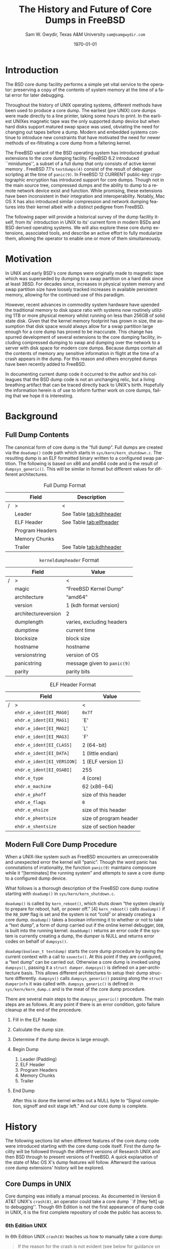 #+OPTIONS: ':t *:t -:t ::t <:t H:3 \n:nil ^:t arch:headline author:t c:nil
#+OPTIONS: creator:nil d:(not "LOGBOOK") date:t e:t email:nil f:t inline:t
#+OPTIONS: num:t p:nil pri:nil prop:nil stat:t tags:t tasks:t tex:t timestamp:t
#+OPTIONS: title:t toc:nil todo:t |:t
#+TITLE: The History and Future of Core Dumps in FreeBSD

#+DATE: \today
#+AUTHOR: Sam W. Gwydir, Texas A&M University =sam@samgwydir.com=
#+EMAIL: sam@samgwydir.com
#+LANGUAGE: en
#+SELECT_TAGS: export
#+EXCLUDE_TAGS: noexport
#+CREATOR: Emacs 25.1.1 (Org mode 8.3.5)
#+LATEX_CLASS: article
#+LATEX_CLASS_OPTIONS: [a4paper,article,twocolumn]
#+LATEX_HEADER_EXTRA:
#+DESCRIPTION:
#+KEYWORDS:
#+SUBTITLE:


#+BEGIN_COMMENT

#* SUBMIT TO: secretary@asiabsdcon.org
#* EMAIL:
#** Paper title 
#   The History and Future of Core Dumps in FreeBSD
#** Abstract
#** Names and affiliations of the authors
#   Sam Gwydir - Texas A&M University
#** Name of the speaker and whether a visa application is required or not to visit Japan
#   Sam Gwydir, No -- I'm a United States citizen.
#** Estimation of your travel expense
#  |---------------+------------|
#  | Item          | Cost (USD) |
#  |---------------+------------|
#  | Plane Tickets |    1842.26 |
#  | Hotel         |     596.94 |
#  |---------------+------------|
#  |---------------+------------|
#  | Total         |   2,439.20 |
#  |               |            |
#  |---------------+------------|
#** Contact email address
#   sam@samgwydir.com


- There is a significant problem being solved or a real world experience being demonstrated.
- There is active work being done.
- There is enough progress to make a complete written submission.
- There is data proving either the success or failure of any claims.

-Questions

Q: Are we going to focus on amd64 and x86?

Outline
- What is a core dump?
- System 6
- Crash(8)
If the reason for the crash is not evident
(see below for guidance on `evident')
you may want to try to dump the system if you feel up to
debugging.
At the moment a dump can be taken only on magtape.
With a tape mounted and ready,
stop the machine, load address 44, and start.
This should write a copy of all of core
on the tape with an EOF mark.

- 3BSD
added to crash(8) in 3BSD: (Someday the LSI-11 will do this automatically.)

root@freebsd-current:~/src/unix-history-repo # git branch
  BSD-3-Snapshot-Development
root@freebsd-current:~/src/unix-history-repo # git log usr/src/sys/sys/locore.s
commit 78bb3f5f916ebc2ee66d7dbfbe93db9a97e6d3ca
Author: Ozalp Babaoglu <ozalp@ucbvax.Berkeley.EDU>
Date:   Wed Jan 16 00:08:32 1980 -0800

    BSD 3 development
    Work on file usr/src/sys/sys/locore.s

    Co-Authored-By: Bill Joy <wnj@ucbvax.Berkeley.EDU>
    Co-Authored-By: Juan Porcar <x-jp@ucbvax.Berkeley.EDU>
    Synthesized-from: 3bsd
root@freebsd-current:~/src/unix-history-repo # grep -A20 doadump usr/src/sys/sys/locore.s
	.globl	doadump
doadump:
	movl	sp,dumpstack		# save stack pointer
	movab	dumpstack,sp		# reinit stack
	mfpr	$PCBB,-(sp)		# save u-area pointer
	mfpr	$MAPEN,-(sp)		# save value
	mfpr	$IPL,-(sp)		# ...
	mtpr	$0,$MAPEN		# turn off memory mapping
	mtpr	$HIGH,$IPL		# disable interrupts
	pushr	$0x3fff			# save regs 0 - 13
	calls	$0,_dump		# produce dump
	halt

	.data
	.align	2
	.globl	dumpstack
	.space	58*4			# separate stack for tape dumps
- 4.2BSD
  - /usr/src/sys/vax/vax/machdep.c
  - doadump and dumpsys
  - 'doadump() { dumpsys(); }'
- FreeBSD Dumping History
  - The Design and Implementation of FreeBSD
  - Canonical BSD Unix core memory dumping: All memory to a
       pre-designated device
    - 64kb indent, starts dumping at END of dump dev in case you
         start swapping early in boot before you retrieve the dump.
         4.2BSD?
    - kern/kern\_shutdown.c (Traditional)
- FreeBSD Dumping Present
  - Dumps on machines with 300 GB of RAM+ can be huge
    - Swap partitions need not be so large for any other reason
  - Updated FreeBSD dumping
    - 64kb indent, dump from end preserved (verify)
      - sys/kern/kern\_dump.c
      - sys/kern/kern\_shutdown.c
      - sys/amd64/amd64/machdep\_minidump.c
      - and rarely bits might be in sys/amd64/amd64/pmap.c
    - “Minidumps” of only active kernel pages
    - Dump time DDB scripting
      - Useful if you don't have a dump device
      - DDB must be built into the kernel
      - No performance penalty but...
      - Security risk with the CTRL-ALT-ESC shortcut
        - Can be disabled at compile time, FreeNAS does this
- "No, as I recall on an IBM 360 you could pick line printer or punched cards... lol"
- It may be worth looking at the games Linux plays. Reserve space for a kernel, load that kernel...
- Perhaps: Paper -> Tape -> Swap -> New fancy stuff.
- "https://en.wikipedia.org/wiki/Core_dump    The background starts off with core dumps were paper printouts[6]... "
- So here’s Bell 32/V doadump: https://github.com/dspinellis/unix-history-repo/blob/Bell-32V-Snapshot-Development/usr/src/sys/sys/locore.s
- "IIRC many systems from the early 70's and before did crash dumps to printer.  I am not sure when the idea of saving the bits in a machine readable form for analisys after coming back up  started."
- [12/23/16, 16:02:56] Michael Dexter: "Well in 1979 I can remeber doing a crash dump on a Harris S/210 24 bit machine to the line printer in octal, it only took 2 hours to print...."
[12/23/16, 16:03:35] gwydirsam: -rgrimes?
- From Rod: "[12/23/16 1:51:05 PM] Rodney Grimes: I would say dumps to swap/page area was soon to come:   7. Reboot fixups
 Support automatic dumps to paging area
[12/23/16 1:51:24 PM] Rodney Grimes: That is on a list of TODO's in https://github.com/dspinellis/unix-history-repo/blob/BSD-4-Snapshot-Development/usr/src/sys/sys/TODO "
- multics
  - http://multicians.org/mgf.html#fdump
- OS X dump server
- https://developer.apple.com/library/content/technotes/tn2004/tn2118.html
- 
- FreeBSD Dumping Future
  - Netdumps
  - Compressed Dumps
  - Encrypted Dumps
  - New features at various stages of integration
    - Netdumps
      - Duke University code from long ago
      - Picked up by Ed Maste at Sandvine, dropped
      - Picked up by Isilon
        - Added compression code? Picked it up
      - Modular...
    - Encryption - landed in head 12/10/2016 (Verify)

#+END_COMMENT

\begin{abstract}

Crash dumps, also known as core dumps, have been a part of BSD since it's
beginnings in UNIX. A core dump is ``a copy of memory that is saved on secondary
storage by the kernel'' for debugging a system failure. Though 38 years have
passed since =doadump= came about in Bell 32/V, core dumps are still needed and
utilized in much the same way they were then. Given this one might assume the
core dump code changed little over time but this assumption did not prove
correct.

What has changed over time is where core dumps are sent to and what processor
architectures are supported. Previous to UNIX, core dumps were printed to a line
printer or punch cards. At the birth of UNIX core dumps were made to magnetic
tape and because UNIX supported only the PDP-11, it was the only architecture
supported for dumps. Over time the specific dump device has changed from tape,
to hard disk and even over the network to a remote machine. In addition, machine
architecture support has evolved from different PDP-11 models to hp300, i386 up
to the present day with amd64 and ARM.

The following paper begins with a quick background on what core dumps are and
why operators might need them. Following that a complete history of core dumps
in UNIX and BSD is produced, the current state of the core dump facility and
some of the more common extensions in use. We conclude with a call to action for
modularizing the core dump code such that different methods of core dump can be
dynamically loaded into the kernel on demand.

# # In addition a call to action will
# # be made for modularizing the core dump code.

\end{abstract}

* Introduction

  The BSD core dump facility performs a simple yet vital service to the operator:
  preserving a copy of the contents of system memory at the time of a fatal error
  for later debugging. 

# This copy or ``dump'' can be a machine readable form of the
#   contents of system memory, the set of kernel pages that are active at the
#   time of the crash, or a less complete but human readable form using debugger
#   scripting.

  Throughout the history of UNIX operating systems, different methods have been
  used to produce a core dump. The earliest (pre UNIX) core dumps were made
  directly to a line printer, taking some hours to print. In the earliest UNIXes
  magnetic tape was the only supported dump device but when hard disks support
  matured swap space was used, obviating the need for changing out tapes before
  a dump. Modern and embedded systems continue to introduce new constraints that
  have motivated the need for newer methods of ex-filtrating a core dump from a
  faltering kernel.

# according to crash(8)

  # "Well in 1979 I can remeber doing a crash dump on a Harris S/210 24 bit
  # machine to the line printer in octal, it only took 2 hours to print...." - rgrimes
  # https://en.wikipedia.org/wiki/Core_dump#cite_note-6

  The FreeBSD variant of the BSD operating system has introduced gradual
  extensions to the core dumping facility. FreeBSD 6.2 introduced ``minidumps'',
  a subset of a full dump that only consists of active kernel memory . FreeBSD
  7.1's =textdumps(4)= consist of the result of debugger scripting at the time
  of =panic(9)=. In FreeBSD 12 CURRENT public-key cryptographic encryption has
  introduced support for core dumps. Though not in the main source tree,
  compressed dumps and the ability to dump to a remote network device exist and
  function. While promising, these extensions have been inconsistent in their
  integration and interoperability. Notably, Mac OS X has also introduced
  similar compression and network dumping features into their kernel albeit
  with a distinct pedigree from FreeBSD.

  # note Peter Wemm introduced minidumps 2006
  # note Robert Watson introduced text dumps 2007?
  # note def introduced encrypted dump 2016 https://reviews.freebsd.org/D4712
  # apple dumps
  # https://developer.apple.com/library/content/technotes/tn2004/tn2118.html

  # (And if we're
  # lucky, some news about dump procedures relating to hibernation and virtual
  # machine migration!)

  The following paper will provide a historical survey of the dump facility
  itself, from its' introduction in UNIX to its' current form in modern
  BSDs and BSD derived operating systems. We will also explore these core dump
  extensions, associated tools, and describe an active effort to fully modularize
  them, allowing the operator to enable one or more of them simultaneously.

  # It will also address
  # related utilities to determine the size of a dump in advance 

  # What do can we say about textdumps?
  # and kernel debugger
  # (DDB) scripting options.


* Motivation

  In UNIX and early BSD's core dumps were originally made to magnetic
  tape which was superseded by dumping to a swap partition on a hard disk
  since at least 3BSD. For decades since, increases in physical system memory
  and swap partition size have loosely tracked increases in available persistent
  memory, allowing for the continued use of this paradigm.

  # Since 4.1BSD, an
  # operator would allocate a region on disk to a ``dumpdev'' that is equal to
  # physical system memory plus a small buffer. 

  However, recent advances in commodity system hardware have upended the
  traditional memory to disk space ratio with systems now routinely utilizing
  1TB or more physical memory whilst running on less than 256GB of solid state
  disk. Given that the kernel memory footprint has grown in size, the assumption
  that disk space would always allow for a swap partition large enough for a
  core dump has proved to be inaccurate. This change has spurred development of
  several extensions to the core dumping facility, including compressed dumping
  to swap and dumping over the network to a server with disk space for modern
  core dumps. Because dumps contain all the contents of memory any sensitive
  information in flight at the time of a crash appears in the dump. For this
  reason and others encrypted dumps have been recently added to FreeBSD.

  In documenting current dump code it occurred to the author and his
  colleagues that the BSD dump code is not an unchanging relic, but a living
  breathing artifact that can be traced directly back to UNIX's birth.
  Hopefully the information herein is of use to inform further work on core
  dumps, failing that we hope it is interesting.

* Background
** Full Dump Contents
   The canonical form of core dump is the "full dump". Full dumps are created
   via the =doadump()= code path which starts in =sys/kern/kern_shutdown.c=. The
   resulting dump is an ELF formatted binary written to a configured swap
   partition. The following is based on x86 and amd64 code and is the result of
   =dumpsys_generic()=. This will be similar in format but different values for
   different architectures.

   #+CAPTION: Full Dump Format
   #+NAME:   tab:dumpformat
   #+ATTR_LATEX: :float nil :placement {p}
   |---+-----------------+-----------------------------|
   |   | Field           | Description                 |
   |---+-----------------+-----------------------------|
   | / | >              | <                          |
   |   | Leader          | See Table [[tab:kdhheader]] |
   |   | ELF Header      | See Table [[tab:elfheader]] |
   |   | Program Headers |                             |
   |   | Memory Chunks   |                             |
   |   | Trailer         | See Table [[tab:kdhheader]] |
   |---+-----------------+-----------------------------|

   #+CAPTION: =kerneldumpheader= Format
   #+NAME:   tab:kdhheader
   #+ATTR_LATEX: :float nil :placement {p}
   |---+---------------------+----------------------------|
   |   | Field               | Value                      |
   |---+---------------------+----------------------------|
   | / | >                   | <                          |
   |   | magic               | "FreeBSD Kernel Dump"      |
   |   | architecture        | "amd64"                    |
   |   | version             | 1 (kdh format version)     |
   |   | architectureversion | 2                          |
   |   | dumplength          | varies, excluding headers |
   |   | dumptime            | current time              |
   |   | blocksize           | block size                |
   |   | hostname            | hostname                  |
   |   | versionstring       | version of OS             |
   |   | panicstring         | message given to =panic(9)= |
   |   | parity              | parity bits               |
   |---+---------------------+----------------------------|
   # |---+---------------------|-----------------------------------|
   # |   | Field               | Value                             |
   # |---+---------------------|-----------------------------------|
   # | / | <>                  |                                   |
   # |   | magic               | "FreeBSD Kernel Dump"             |
   # |   | architecture        | "amd64"                           |
   # |   | version             | 1 (version of kernel dump format) |
   # |   | architectureversion | 2                                 |
   # |   | dumplength          | (varies, excluding headers)        |
   # |   | dumptime            | (current time)                     |
   # |   | blocksize           | (block size)                       |
   # |   | hostname            | (hostname)                         |
   # |   | versionstring       |                                   |
   # |   | panicstring         |                                   |
   # |   | parity              | (parity bits)                      |
   # |---+---------------------|-----------------------------------|
   # |---+---------------------|
   # |   | Field               |
   # |---+---------------------|
   # | / | <>                  |
   # |   | magic               |
   # |   | architecture        |
   # |   | version             |
   # |   | architectureversion |
   # |   | dumplength          |
   # |   | dumptime            |
   # |   | blocksize           |
   # |   | hostname            |
   # |   | versionstring       |
   # |   | panicstring         |
   # |   | parity              |
   # |---+---------------------|

   #+CAPTION: ELF Header Format
   #+NAME:   tab:elfheader
   #+ATTR_LATEX: :float nil
|---+----------------------------+------------------------|
|   | Field                      | Value                  |
|---+----------------------------+------------------------|
| / | >                          | <                      |
|   | =ehdr.e_ident[EI_MAG0]=    | =0x7f=                 |
|   | =ehdr.e_ident[EI_MAG1]=    | `E'                    |
|   | =ehdr.e_ident[EI_MAG2]=    | `L'                    |
|   | =ehdr.e_ident[EI_MAG3]=    | `F'                    |
|   | =ehdr.e_ident[EI_CLASS]=   | 2 (64-bit)             |
|   | =ehdr.e_ident[EI_DATA]=    | 1 (little endian)      |
|   | =ehdr.e_ident[EI_VERSION]= | 1 (ELF version 1)      |
|   | =ehdr.e_ident[EI_OSABI]=   | 255                    |
|   | =ehdr.e_type=              | 4 (core)               |
|   | =ehdr.e_machine=           | 62 (x86-64)            |
|   | =ehdr.e_phoff=             | size of this header    |
|   | =ehdr.e_flags=             | =0=                    |
|   | =ehdr.e_ehsize=            | size of this header    |
|   | =ehdr.e_phentsize=         | size of program header |
|   | =ehdr.e_shentsize=         | size of section header |
|---+----------------------------+------------------------|
# TODO e_phoff may not be right
# |---+----------------------------+-----------------------------------------------|
# |   | Field                      | Value                                         |
# |---+----------------------------+-----------------------------------------------|
# | / | <>                         | <>                                            |
# |   | =ehdr.e_ident[EI_MAG0]=    | =ELFMAG0= = =0x7f=                            |
# |   | =ehdr.e_ident[EI_MAG1]=    | =ELFMAG1= = 'E'                               |
# |   | =ehdr.e_ident[EI_MAG2]=    | =ELFMAG2= = 'L'                               |
# |   | =ehdr.e_ident[EI_MAG3]=    | =ELFMAG3= = 'F'                               |
# |   | =ehdr.e_ident[EI_CLASS]=   | =ELF_CLASS= = 2 (64-bit)                      |
# |   | =ehdr.e_ident[EI_DATA]=    | =ELFDATA2LSB= = 1 (little endian)             |
# |   | =ehdr.e_ident[EI_VERSION]= | =EV_CURRENT= = 1 (ELF version 1)              |
# |   | =ehdr.e_ident[EI_OSABI]=   | =ELFOSABI_STANDALONE= = 255                   |
# |   | =ehdr.e_type=              | =ET_CORE= = 4 (core)                          |
# |   | =ehdr.e_machine=           | =EM_VALUE= = 62 (x86-64)                      |
# |   | =ehdr.e_phoff=             | =sizeof(ehdr)= = (size of this header)        |
# |   | =ehdr.e_flags=             | =0=                                           |
# |   | =ehdr.e_ehsize=            | =sizeof(ehdr)= = (size of this header)        |
# |   | =ehdr.e_phentsize=         | =sizeof(Elf_Phdr)= = (size of program header) |
# |   | =ehdr.e_shentsize=         | =sizeof(Elf_Shdr)= = (size of section header) |
# |---+----------------------------+-----------------------------------------------|


*** Notes                                                        :noexport:
  # - Canonical BSD Unix core memory dumping: All memory to a
  #      pre-designated device
  #   - 64kb indent, starts dumping at END of dump dev in case you
  #        start swapping early in boot before you retrieve the dump.
  #        4.2BSD?
  #   - kern/kern\_shutdown.c (Traditional)

  #   - Backtrace.io paper here
  # https://backtrace.io/blog/improving-freebsd-kernel-debugging/
  # https://en.wikipedia.org/wiki/Core_dump
** minidump contents                                               :noexport:
** =textdump= contents                                             :noexport:
*** Notes                                                        :noexport:
    https://lists.freebsd.org/pipermail/freebsd-current/2007-December/081626.html

** Modern Full Core Dump Procedure

  When a UNIX-like system such as FreeBSD encounters an unrecoverable and
  unexpected error the kernel will "panic". Though the word panic has connotations
  of irrationality, the function =panic(9)= maintains composure while it
  "[terminates] the running system" and attempts to save a core dump to a
  configured dump device. 

# this references D&I
 
  What follows is a thorough description of the FreeBSD core dump routine starting
  with =doadump()= in =sys/kern/kern_shutdown.c=. 

  =doadump()= is called by =kern_reboot()=, which shuts down "the system cleanly to
  prepare for reboot, halt, or power off." [4] =kern_reboot()= calls
  =doadump()= if the =RB_DUMP= flag is set and the system is not "cold" or already
  creating a core dump. =doadump()= takes a boolean informing it to whether or not
  to take a "text dump", a form of dump carried out if the online kernel debugger,
  =DDB=, is built into the running kernel. =doaddump()= returns an error code if
  the system is currently creating a dump, the dumper is NULL and returns error
  codes on behalf of =dumpsys()=.

  =doadump(boolean_t textdump)= starts the core dump procedure by saving the
  current context with a call to =savectx()=. At this point if they are
  configured, a "text dump" can be carried out. Otherwise a core dump is invoked
  using =dumpsys()=, passing it a =struct dumper=. =dumpsys()= is defined on a
  per-architecture basis. This allows different architectures to setup their
  dump structure differently. =dumpsys()= calls =dumpsys_generic()= passing
  along the =struct dumperinfo= it was called with. =dumpsys_generic()= is
  defined in =sys/kern/kern_dump.c= and is the meat of the core dump procedure.

  There are several main steps to the =dumpsys_generic()= procedure. The main
  steps are as follows. At any point if there is an error condition, goto
  failure cleanup at the end of the procedure.

  1. Fill in the ELF header.
  2. Calculate the dump size.
  3. Determine if the dump device is large enough.
  4. Begin Dump
     1. Leader (Padding)
     2. ELF Header
     3. Program Headers
     4. Memory Chunks
     5. Trailer
  5. End Dump

     # this NULL byte claim needs verifcation
     After this is done the kernel writes out a NULL byte to "Signal completion,
     signoff and exit stage left." And our core dump is complete.

** BSD Core Dump Extensions                                        :noexport:
  Not yet done. This section details the features in these extensions.

*** =netdump= - Network Dump
*** Compressed Dump
*** Encrypted Dump
     # - Encryption - landed in head 12/10/2016 (Verify)
*** =minidumpsz= - Minidump Size Estimation

* History

The following sections list when different features of the core dump code were
introduced starting with the core dump code itself. First the dump facility will
be followed through the different versions of Research UNIX and then BSD through
to present versions of FreeBSD. A quick explanation of the state of Mac OS X's
dump features will follow. Afterward the various core dump extensions' history
will be explored.

** Core Dumps in UNIX

Core dumping was initially a manual process. As documented in Version 6 AT&T
UNIX's =crash(8)=, an operator could take a core dump ``if [they felt] up to
debugging''. Though 6th Edition is not the first appearance of dump code in
UNIX, it is the first complete repository of code the public has access to.

*** 5th Edition UNIX                                               :noexport:
    5th Edition UNIX's dump code can be found in =usr/sys/conf/mch.s=.

**** =/usr/sys/conf/mch.s=                                         :noexport:
# https://github.com/dspinellis/unix-history-repo/blob/Research-V5-Snapshot-Development/usr/sys/conf/mch.s#L826

    #+BEGIN_SRC asm
.globl	dump
dump:
	mov	$4,r0	/ overwrites trap vectors
	mov	r1,(r0)+
	mov	r2,(r0)+
	mov	r3,(r0)+
	mov	r4,(r0)+
	mov	r5,(r0)+
	mov	sp,(r0)+
	mov	$KISA0,r1
	mov	$8.,r2
1:
	mov	(r1)+,(r0)+
	sob	r2,1b
	mov	$MTC,r0
	mov	$60004,(r0)+
	clr	2(r0)
1:
	mov	$-512.,(r0)
	inc	-(r0)
2:
	tstb	(r0)
	bge	2b
	tst	(r0)+
	bge	1b
	5
	mov	$60007,-(r0)
	br	.
    #+END_SRC
*** 6th Edition UNIX
 In 6th Edition UNIX =crash(8)= teaches us how to manually take a core dump:

#+BEGIN_QUOTE
If the reason for the crash is not evident
(see below for guidance on `evident')
you may want to try to dump the system if you feel up to
debugging.
At the moment a dump can be taken only on magtape.
With a tape mounted and ready,
stop the machine, load address 44, and start.
This should write a copy of all of core
on the tape with an EOF mark.
#+END_QUOTE

     =/usr/sys/conf/m40.s= and =/usr/sys/conf/m45.s= give UNIX support for the
     PDP-11/40 and PDP-11-45.
**** =/usr/sys/conf/m40.s=                                         :noexport:
    # https://github.com/dspinellis/unix-history-repo/blob/Research-V6-Snapshot-Development/usr/sys/conf/m40.s
    #+BEGIN_SRC asm
    .globl	dump
    dump:
    	bit	$1,SSR0
    	bne	dump
    
    / save regs r0,r1,r2,r3,r4,r5,r6,KIA6
    / starting at abs location 4
    
    	mov	r0,4
    	mov	$6,r0
    	mov	r1,(r0)+
    	mov	r2,(r0)+
    	mov	r3,(r0)+
    	mov	r4,(r0)+
    	mov	r5,(r0)+
    	mov	sp,(r0)+
    	mov	KISA6,(r0)+
    
    / dump all of core (ie to first mt error)
    / onto mag tape. (9 track or 7 track 'binary')
    
    	mov	$MTC,r0
    	mov	$60004,(r0)+
    	clr	2(r0)
    1:
    	mov	$-512.,(r0)
    	inc	-(r0)
    2:
    	tstb	(r0)
    	bge	2b
    	tst	(r0)+
    	bge	1b
    	reset
    
    / end of file and loop
    
    	mov	$60007,-(r0)
    	br	.
    #+END_SRC

**** =/usr/sys/conf/m45.s=                                         :noexport:
=/usr/sys/conf/m45.s=
# https://github.com/dspinellis/unix-history-repo/blob/Research-V6-Snapshot-Development/usr/sys/conf/m45.s#L21
#+BEGIN_SRC asm
/ Mag tape dump
/ save registers in low core and
/ write all core onto mag tape.
/ entry is thru 44 abs

.data
.globl	dump
dump:
	bit	$1,SSR0
	bne	dump

/ save regs r0,r1,r2,r3,r4,r5,r6,KIA6
/ starting at abs location 4

	mov	r0,4
	mov	$6,r0
	mov	r1,(r0)+
	mov	r2,(r0)+
	mov	r3,(r0)+
	mov	r4,(r0)+
	mov	r5,(r0)+
	mov	sp,(r0)+
	mov	KDSA6,(r0)+

/ dump all of core (ie to first mt error)
/ onto mag tape. (9 track or 7 track 'binary')

	mov	$MTC,r0
	mov	$60004,(r0)+
	clr	2(r0)
1:
	mov	$-512.,(r0)
	inc	-(r0)
2:
	tstb	(r0)
	bge	2b
	tst	(r0)+
	bge	1b
	reset

/ end of file and loop

	mov	$60007,-(r0)
	br	.
#+END_SRC
*** 7th Edition UNIX
**** =/usr/sys/conf/mch.s=                                         :noexport:
# https://github.com/dspinellis/unix-history-repo/blob/Research-V7-Snapshot-Development/usr/sys/conf/mch.s#L26
=/usr/sys/conf/mch.s=
#+BEGIN_SRC asm
/ Mag tape dump
/ save registers in low core and
/ write all core onto mag tape.
/ entry is thru 44 abs

.data
.globl	dump
dump:

/ save regs r0,r1,r2,r3,r4,r5,r6,KIA6
/ starting at abs location 4

	mov	r0,4
	mov	$6,r0
	mov	r1,(r0)+
	mov	r2,(r0)+
	mov	r3,(r0)+
	mov	r4,(r0)+
	mov	r5,(r0)+
	mov	sp,(r0)+
	mov	KDSA6,(r0)+

/ dump all of core (ie to first mt error)
/ onto mag tape. (9 track or 7 track 'binary')

.if HTDUMP
	mov	$HTCS1,r0
	mov	$40,*$HTCS2
	mov	$2300,*$HTTC
	clr	*$HTBA
	mov	$1,(r0)
1:
	mov	$-512.,*$HTFC
	mov	$-256.,*$HTWC
	movb	$61,(r0)
2:
	tstb	(r0)
	bge	2b
	bit	$1,(r0)
	bne	2b
	bit	$40000,(r0)
	beq	1b
	mov	$27,(r0)
.endif
HT	= 0172440
HTCS1	= HT+0
HTWC	= HT+2
HTBA	= HT+4
HTFC	= HT+6
HTCS2	= HT+10
HTTC	= HT+32

MTC = 172522
.if TUDUMP
	mov	$MTC,r0
	mov	$60004,(r0)+
	clr	2(r0)
1:
	mov	$-512.,(r0)
	inc	-(r0)
2:
	tstb	(r0)
	bge	2b
	tst	(r0)+
	bge	1b
	reset

/ end of file and loop

	mov	$60007,-(r0)
.endif
	br	.
#+END_SRC

*** Bell 32/V
    Bell 32/V was an early port of UNIX to the DEC VAX architecture making use
    of the C programming language to decouple the code from the PDP-11.
    =/usr/src/sys/sys/locore.s= contains the first appearance of =doadump()= the
    same function name used today written in VAX assembly.
**** =/usr/src/sys/sys/locore.s=                                   :noexport:
# https://en.wikipedia.org/wiki/UNIX/32V
# https://github.com/dspinellis/unix-history-repo/blob/Bell-32V-Snapshot-Development/usr/src/sys/sys/locore.s#L158
=/usr/src/sys/sys/locore.s=
#+BEGIN_SRC asm
#  0x200
# Produce a core image dump on mag tape
	.globl	doadump
doadump:
	movl	sp,dumpstack	# save stack pointer
	movab	dumpstack,sp	# reinit stack
	mfpr	$PCBB,-(sp)	# save u-area pointer
	mfpr	$MAPEN,-(sp)	# save value
	mfpr	$IPL,-(sp)	# ...
	mtpr	$0,$MAPEN		# turn off memory mapping
	mtpr	$HIGH,$IPL		# disable interrupts
	pushr	$0x3fff			# save regs 0 - 13
	calls	$0,_dump	# produce dump
	halt

	.data
	.align	2
	.globl	dumpstack
	.space	58*4		# seperate stack for tape dumps
dumpstack: 
	.space	4
	.text
#+END_SRC

** Core Dumps in BSD

# probably just brought into source control with his name
# =doadump= was added to 3BSD in 1980 by
# Ozalp Babaoglu and was written in 33 lines of PDP-11 assembly.

# TODO Talk here about added architectures? Pretty much everything is the same
# from here on out just added architectures
*** 1BSD & 2BSD
    1BSD and 2BSD inherited their dump code directly from 6th Edition UNIX and
    therefore written for the PDP-11 supporting the PDP-11/40 and PDP-11/45.
*** 3BSD
    3BSD imports its' dump code from Bell 32/V maintaining the name =doadump=.
    Because of it's pedigree, =doadump= is written for in VAX assembly.

    =usr/src/sys/sys/TODO= notes that "large core dumps are awful and even
    uninterruptible!".

    # https://github.com/dspinellis/unix-history-repo/blob/BSD-3-Snapshot-Development/usr/src/sys/sys/locore.s#L174
    # https://github.com/dspinellis/unix-history-repo/blob/BSD-3-Snapshot-Development/usr/src/sys/sys/TODO
**** =/usr/src/sys/sys/locore.s=                                   :noexport:
    =doadump=
    #+BEGIN_SRC asm
# =====================================
# Produce a core image dump on mag tape
# =====================================
	.globl	doadump
doadump:
	movl	sp,dumpstack		# save stack pointer
	movab	dumpstack,sp		# reinit stack
	mfpr	$PCBB,-(sp)		# save u-area pointer
	mfpr	$MAPEN,-(sp)		# save value
	mfpr	$IPL,-(sp)		# ...
	mtpr	$0,$MAPEN		# turn off memory mapping
	mtpr	$HIGH,$IPL		# disable interrupts
	pushr	$0x3fff			# save regs 0 - 13
	calls	$0,_dump		# produce dump
	halt

	.data
	.align	2
	.globl	dumpstack
	.space	58*4			# separate stack for tape dumps
dumpstack: 
	.space	4
	.text
    #+END_SRC
*** 4BSD
    4BSD introduces a new feature to =doadump=, printing tracing information
    with =dumptrc=. In addition =usr/src/sys/sys/TODO= is the first mention of
    adding a dump to swap feature listing a "todo": "Support automatic dumps to paging area".
    before 
    # https://github.com/dspinellis/unix-history-repo/blob/BSD-4-Snapshot-Development/usr/src/sys/sys/locore.s#L174
    # - add trace information with _dumptrc
    # https://github.com/dspinellis/unix-history-repo/blob/BSD-4-Snapshot-Development/usr/src/sys/sys/TODO#L28
    # - First talk of dump to swap in =/usr/src/sys/sys/TODO=
*** 4.1BSD

    Beginning in 4.1BSD (actually showing up in 4.1c2BSD) =doadump= is relegated
    to setting up the machine for =dumpsys()= which is written in C and found in
    =sys/vax/vax/machdep.c=. =doadump= now fulfills the "todo" listed in 4BSD and
    dumps to the "paging area", or swap. =savecore(8)= is introduced to extract
    the core from the swap partition and place it in the filesystem.

    # https://github.com/dspinellis/unix-history-repo/blob/BSD-4_1c_2-Snapshot-Development/a/sys/vax/Locore.c#L36
*** 4.1BSD                                                         :noexport:
    # https://github.com/dspinellis/unix-history-repo/blob/BSD-4_1_snap-Snapshot-Development/sys/sys/Locore.c#L32
    # - Back to asm? Actually I might be wrong, it might be a C/asm hybrid right now
    # https://github.com/dspinellis/unix-history-repo/blob/BSD-4_1_snap-Snapshot-Development/sys/GENERIC/locore.c#L112
*** 4.2BSD
    # https://github.com/dspinellis/unix-history-repo/blob/BSD-4_1_snap-Snapshot-Development/sys/sys/Locore.c#L32
*** 4.3BSD
    Initial support is added for the ``tahoe'' processor.
*** 4.3 BSD-Tahoe
    Tahoe support is now mature and 
    =sys/tahoe/tahoe/machdep.c= and =doadump= is ported to the tahoe.
    =savecore= is re-written in ANSI C.
#http://gunkies.org/wiki/4.3_BSD_Tahoe
#     The primary purpose of this release is to provide  sup- 
# port  for  the ``tahoe'' processor, the CPU used by Computer 
# Consoles, Inc. (CCI Power 6/32, 6/32SX), and high end  lines 
# of Harris (HCX-7 and HCX-9), Unisys (7000/40), and ICL (Clan 
# 7).  Support for this processor is derived from  the  4.2BSD 
# system  done by CCI.  Support for new DEC equipment has also 
# been added, including support for the 8250 BI-based CPU  and 
# the KDB-50 BI disk controller from Chris Torek, and the QVSS 
# and QDSS display drivers for the MicroVAX II, contributed by 
# Digital Equipment Corporation.  We expect to provide support 
# for  both  the  VAX  and  the  tahoe  processors  in  future 
# releases. 
*** 4.3 BSD Net/1
    same as 4.3-Tahoe
*** 4.3 BSD-Reno
    =usr/src/sys/hp300/locore.s= and =usr/src/sys/i386/locore.s= introduce hp300
    and i386 support respectively. 
# hp300 support came from Utah
*** 4.3 BSD Net/2
    same as reno
*** 4.4
    Tahoe no longer compiles and therefore cannot dump.
    i386 does not compile. VAX does not compile.
    sparc is added
    Not yet done.
    =usr/src/sys/luna68k/luna68k/locore.s= introduces OMRON m68030 support
    including dump support.
    # in 1992 -- I'm born finally!
*** 4.4-BSD Lite1
    
    same as 4.4 -- changes made due to USL lawsuit.
*** 4.4-BSD Lite2
    -
*** BSD SCCS
    -
*** 386BSD-0.0
    i386 support, hp300 support
*** 386BSD-0.1
    i386 support, hp300 support
*** 386BSD-0.1-patchkit
    i386 support, hp300 support
*** FreeBSD 1.0, 1.1, 1.1.5
    i386 support, hp300 support from 386BSD-0.1-patchkit
*** FreeBSD 2.0 2.0.5, 2.1.0, 2.1.5, 2.1.6, 2.1.6.1, 2.1.7, 2.2.0, 2.2.1, 2.2.2, 2.2.5, 2.2.6, 2.2.7, 2.2.8
    Pulls in 4.4BSD-Lite1 code for hp300, luna68k, news3400, pmax, sparc, tahoe and vax
**** Notes                                                         :noexport:
#+BEGIN_QUOTE
  /ssh:freebsd-current:/root/src/unix-history-repo/:
  find . \( -type f -exec grep -q -e dumpsys \{\} \; \) -ls
  1945687      144 -rw-r--r--    1 root                             wheel                               72708 Dec 23 02:00 .ref-BSD-4_4_Lite1/usr/src/sys/hp300/hp300/locore.s
  1945688       80 -rw-r--r--    1 root                             wheel                               40785 Dec 23 02:00 .ref-BSD-4_4_Lite1/usr/src/sys/hp300/hp300/machdep.c
  1785250     1728 -rw-r--r--    1 root                             wheel                              836045 Dec 23 02:00 .ref-BSD-4_4_Lite1/usr/src/sys/hp300/tags
  973678       64 -rw-r--r--    1 root                             wheel                               30221 Dec 23 02:00 .ref-BSD-4_4_Lite1/usr/src/sys/i386/i386/machdep.c
  973686     1536 -rw-r--r--    1 root                             wheel                              746387 Dec 23 02:00 .ref-BSD-4_4_Lite1/usr/src/sys/i386/tags
  2506530      128 -rw-r--r--    1 root                             wheel                               63107 Dec 23 02:00 .ref-BSD-4_4_Lite1/usr/src/sys/luna68k/luna68k/locore.s
  2506531       64 -rw-r--r--    1 root                             wheel                               30470 Dec 23 02:00 .ref-BSD-4_4_Lite1/usr/src/sys/luna68k/luna68k/machdep.c
  2506880       48 -rw-r--r--    1 root                             wheel                               23756 Dec 23 02:00 .ref-BSD-4_4_Lite1/usr/src/sys/news3400/news3400/machdep.c
  2506902     1856 -rw-r--r--    1 root                             wheel                              891210 Dec 23 02:00 .ref-BSD-4_4_Lite1/usr/src/sys/news3400/tags
  2271373       56 -rw-r--r--    1 root                             wheel                               28486 Dec 23 02:00 .ref-BSD-4_4_Lite1/usr/src/sys/pmax/dev/rz.c
  2506949      112 -rw-r--r--    1 root                             wheel                               53461 Dec 23 02:00 .ref-BSD-4_4_Lite1/usr/src/sys/pmax/pmax/machdep.c
  2188752     1792 -rw-r--r--    1 root                             wheel                              862201 Dec 23 02:00 .ref-BSD-4_4_Lite1/usr/src/sys/pmax/tags
  2507078       48 -rw-r--r--    1 root                             wheel                               22534 Dec 23 02:00 .ref-BSD-4_4_Lite1/usr/src/sys/sparc/sparc/machdep.c
  1130530     1664 -rw-r--r--    1 root                             wheel                              804425 Dec 23 02:00 .ref-BSD-4_4_Lite1/usr/src/sys/sparc/tags
  1860931     1600 -rw-r--r--    1 root                             wheel                              773455 Dec 23 02:00 .ref-BSD-4_4_Lite1/usr/src/sys/tahoe/tags
  1945710     2240 -rw-r--r--    1 root                             wheel                             1096432 Dec 23 02:00 .ref-BSD-4_4_Lite1/usr/src/sys/vax/tags
  2574311       80 -rw-r--r--    1 root                             wheel                               38769 Dec 23 02:00 .ref-FreeBSD-release/1.1.5/sys/i386/i386/machdep.c
  1703024       88 -rw-r--r--    1 root                             wheel                               44085 Dec 23 02:00 sys/i386/i386/machdep.c
#+END_QUOTE

*** FreeBSD 3.0.0, 3.1.0, 3.2.0, 3.3.0, 3.4.0, 3.5.0
**** Notes                                                         :noexport:
    
*** FreeBSD 4.0.0 4.1.0, 4.1.1, 4.2.0, 4.3.0, 4.4.0, 4.5.0, 4.6.0, 4.6.1, 4.6.2, 4.7.0, 4.8.0, 4.9.0, 4.10.0, 4.11.0
*** FreeBSD 5.0.0 5.1.0, 5.2.0, 5.2.1, 5.3.0, 5.4.0, 5.5.0
*** FreeBSD 6.0.0, 6.1.0, 6.2.0, 6.3.0, 6.4.0
    - Write on minidump
*** FreeBSD 7.0.0, 7.1.0, 7.2.0, 7.3.0, 7.4.0
    - Write on textdump
**** Notes                                                         :noexport:
    #https://lists.freebsd.org/pipermail/freebsd-current/2007-December/081626.html
*** FreeBSD 8.0.0, 8.1.0, 8.2.0, 8.3.0, 8.4.0
*** FreeBSD 9.0.0, 9.1.0, 9.2.0
*** FreeBSD 10.0.0, 10.1.0, 10.2.0, 10.3.0
*** FreeBSD 11.0.0, 11.0.1
*** FreeBSD 12-CURRENT
    - Write on encrypted textdump
#+BEGIN_QUOTE
    commit f63c437216e0309e4a319c2c95a2f8ca061c0bca
    Author: def <def@FreeBSD.org>
    Date:   Sat Dec 10 16:20:39 2016 +0000

    Add support for encrypted kernel crash dumps.
#+END_QUOTE
  Not yet done.
***** Notes                                                        :noexport:
      - sys/kern/kern\_dump.c
      - sys/kern/kern\_shutdown.c
      - sys/amd64/amd64/machdep\_minidump.c
      - and rarely bits might be in sys/amd64/amd64/pmap.c

** Core Dumps in Mac OS X
   Mac OS X is capable of creating gzipped core dumps and dumping locally, or
   over the network using a modified =tftpd(8)= daemon they call =kdumpd(8)=. In
   addition dumps over FireWire are supported for situations where the kernel
   panic is caused by the Ethernet driver of network code.


   In =xnu/osfmk/kdp/kdp_core.c= Mac OS X gzips its' core dump before writing it
   out to disk, and is otherwise much like the FreeBSD "full dump" procedure
   with one major difference. Notably, Mac OS X uses a different executable
   image-format called Mach-O, as opposed to ELF, because OS X runs a hybrid
   Mach and BSD kernel called XNU.

   # is os x doing something like minidumps? look at freebsd minidump to look for what might clue me off
   # are net dumps not gzipped here? https://github.com/opensource-apple/xnu/blob/27ffc00f33925b582391b1ef318b78b8bd3939d1/osfmk/kdp/kdp_core.c#L539

   Network dumping "has been present since Mac OS X 10.3 for PowerPC-based
   Macintosh systems, and since Mac OS X 10.4.7 for Intel-based Macintosh
   systems."
   From =kdumpd(8)=:
#+BEGIN_QUOTE
     Kdumpd is a server which receives kernel states in the form of a core
     dump from a remote Mac OS X machine.  

     ...

     The kdumpd command is based on Berkeley tftpd(8) by way of FreeBSD, with
     several modifications.
#+END_QUOTE

*** Notes                                                          :noexport:
    # https://developer.apple.com/library/content/technotes/tn2063/_index.html
    # https://developer.apple.com/library/content/technotes/tn2004/tn2118.html
    # https://github.com/opensource-apple/xnu/blob/27ffc00f33925b582391b1ef318b78b8bd3939d1/osfmk/kdp/kdp_core.c#L491
    # https://opensource.apple.com/source/network_cmds/network_cmds-396.6/kdumpd.tproj/
    #+BEGIN_SRC c
    static int
    do_kern_dump(kern_dump_output_proc outproc, bool local)
    {
        struct kern_dump_preflight_context kdc_preflight;
        struct kern_dump_send_context      kdc_sendseg;
        struct kern_dump_send_context      kdc_send;
        struct kdp_core_out_vars           outvars;
        struct mach_core_fileheader         hdr;
        kernel_mach_header_t mh;
        uint32_t	         segment_count, tstate_count;
        size_t		 command_size = 0, header_size = 0, tstate_size = 0;
        uint64_t	         hoffset, foffset;
        int                  ret;
        char *               log_start;
        uint64_t             log_length;
        uint64_t             new_logs;
        boolean_t            opened;
    
        opened     = false;
        log_start  = debug_buf_ptr;
        log_length = 0;
        if (log_start >= debug_buf_addr)
        {
    	log_length = log_start - debug_buf_addr;
    	if (log_length <= debug_buf_size) log_length = debug_buf_size - log_length;
    	else log_length = 0;
        }
    
        if (local)
        {
    	if ((ret = (*outproc)(KDP_WRQ, NULL, 0, &hoffset)) != kIOReturnSuccess) {
    	    DEBG("KDP_WRQ(0x%x)\n", ret);
    	    goto out;
    	}
        }
        opened = true;
    
        // init gzip
        bzero(&outvars, sizeof(outvars));
        bzero(&hdr, sizeof(hdr));
        outvars.outproc = outproc;
        kdp_core_zs.avail_in  = 0;
        kdp_core_zs.next_in   = NULL;
        kdp_core_zs.avail_out = 0;
        kdp_core_zs.next_out  = NULL;
        kdp_core_zs.opaque    = &outvars;
        kdc_sendseg.outvars   = &outvars;
        kdc_send.outvars      = &outvars;
    
        if (local)
        {
    	outvars.outbuf      = NULL;
            outvars.outlen      = 0;
            outvars.outremain   = 0;
    	outvars.zoutput     = kdp_core_zoutput;
        	// space for file header & log
        	foffset = (4096 + log_length + 4095) & ~4095ULL;
    	hdr.log_offset = 4096;
    	hdr.gzip_offset = foffset;
    	if ((ret = (*outproc)(KDP_SEEK, NULL, sizeof(foffset), &foffset)) != kIOReturnSuccess) { 
    		DEBG("KDP_SEEK(0x%x)\n", ret);
    		goto out;
    	} 
        }
        else
        {
    	outvars.outbuf    = (Bytef *) (kdp_core_zmem + kdp_core_zoffset);
    	assert((kdp_core_zoffset + kdp_crashdump_pkt_size) <= kdp_core_zsize);
            outvars.outlen    = kdp_crashdump_pkt_size;
            outvars.outremain = outvars.outlen;
    	outvars.zoutput  = kdp_core_zoutputbuf;
        }
    
        deflateResetWithIO(&kdp_core_zs, kdp_core_zinput, outvars.zoutput);
    
    
        kdc_preflight.region_count = 0;
        kdc_preflight.dumpable_bytes = 0;
    
        ret = pmap_traverse_present_mappings(kernel_pmap,
    					 VM_MIN_KERNEL_AND_KEXT_ADDRESS,
    					 VM_MAX_KERNEL_ADDRESS,
    					 kern_dump_pmap_traverse_preflight_callback,
    					 &kdc_preflight);
        if (ret)
        {
    	DEBG("pmap traversal failed: %d\n", ret);
    	return (ret);
        }
    
        outvars.totalbytes = kdc_preflight.dumpable_bytes;
        assert(outvars.totalbytes);
        segment_count = kdc_preflight.region_count;
    
        kern_collectth_state_size(&tstate_count, &tstate_size);
    
        command_size = segment_count * sizeof(kernel_segment_command_t) + tstate_count * tstate_size;
    
        header_size = command_size + sizeof(kernel_mach_header_t);
    
        /*
         *	Set up Mach-O header for currently executing kernel.
         */
    
        mh.magic = _mh_execute_header.magic;
        mh.cputype = _mh_execute_header.cputype;;
        mh.cpusubtype = _mh_execute_header.cpusubtype;
        mh.filetype = MH_CORE;
        mh.ncmds = segment_count + tstate_count;
        mh.sizeofcmds = (uint32_t)command_size;
        mh.flags = 0;
    #if defined(__LP64__)
        mh.reserved = 0;
    #endif
    
        hoffset = 0;	                                /* offset into header */
        foffset = (uint64_t) round_page(header_size);	/* offset into file */
    
        /* Transmit the Mach-O MH_CORE header, and segment and thread commands 
         */
        if ((ret = kdp_core_stream_output(&outvars, sizeof(kernel_mach_header_t), (caddr_t) &mh) != kIOReturnSuccess))
        {
    	DEBG("KDP_DATA(0x%x)\n", ret);
    	goto out;
        }
    
        hoffset += sizeof(kernel_mach_header_t);
    
        DEBG("%s", local ? "Writing local kernel core..." :
        	    	       "Transmitting kernel state, please wait:\n");
    
        kdc_sendseg.region_count   = 0;
        kdc_sendseg.dumpable_bytes = 0;
        kdc_sendseg.hoffset = hoffset;
        kdc_sendseg.foffset = foffset;
        kdc_sendseg.header_size = header_size;
    
        if ((ret = pmap_traverse_present_mappings(kernel_pmap,
    					 VM_MIN_KERNEL_AND_KEXT_ADDRESS,
    					 VM_MAX_KERNEL_ADDRESS,
    					 kern_dump_pmap_traverse_send_seg_callback,
    					 &kdc_sendseg)) != kIOReturnSuccess)
        {
    	DEBG("pmap_traverse_present_mappings(0x%x)\n", ret);
    	goto out;
        }
    
        hoffset = kdc_sendseg.hoffset;
        /*
         * Now send out the LC_THREAD load command, with the thread information
         * for the current activation.
         */
    
        if (tstate_size > 0)
        {
    	void * iter;
    	char tstate[tstate_size];
    	iter = NULL;
    	do {
    	    /*
    	     * Now send out the LC_THREAD load command, with the thread information
    	     */
    	    kern_collectth_state (current_thread(), tstate, tstate_size, &iter);
    
    	    if ((ret = kdp_core_stream_output(&outvars, tstate_size, tstate)) != kIOReturnSuccess) {
    		    DEBG("kdp_core_stream_output(0x%x)\n", ret);
    		    goto out;
    	    }
    	}
    	while (iter);
        }
    
        kdc_send.region_count   = 0;
        kdc_send.dumpable_bytes = 0;
        foffset = (uint64_t) round_page(header_size);	/* offset into file */
        kdc_send.foffset = foffset;
        kdc_send.hoffset = 0;
        foffset = round_page_64(header_size) - header_size;
        if (foffset)
        {
    	// zero fill to page align
    	if ((ret = kdp_core_stream_output(&outvars, foffset, NULL)) != kIOReturnSuccess) {
    		DEBG("kdp_core_stream_output(0x%x)\n", ret);
    		goto out;
    	}
        }
    
        ret = pmap_traverse_present_mappings(kernel_pmap,
    					 VM_MIN_KERNEL_AND_KEXT_ADDRESS,
    					 VM_MAX_KERNEL_ADDRESS,
    					 kern_dump_pmap_traverse_send_segdata_callback,
    					 &kdc_send);
        if (ret) {
    	DEBG("pmap_traverse_present_mappings(0x%x)\n", ret);
    	goto out;
        }
    
        if ((ret = kdp_core_stream_output(&outvars, 0, NULL) != kIOReturnSuccess)) {
    	DEBG("kdp_core_stream_output(0x%x)\n", ret);
    	goto out;
        }
    
    out:
        if (kIOReturnSuccess == ret) DEBG("success\n");
        else                         outvars.zipped = 0;
    
        DEBG("Mach-o header: %lu\n", header_size);
        DEBG("Region counts: [%u, %u, %u]\n", kdc_preflight.region_count,
    					  kdc_sendseg.region_count, 
    					  kdc_send.region_count);
        DEBG("Byte counts  : [%llu, %llu, %llu, %lu, %llu]\n", kdc_preflight.dumpable_bytes, 
    							   kdc_sendseg.dumpable_bytes, 
    							   kdc_send.dumpable_bytes, 
    							   outvars.zipped, log_length);
        if (local && opened)
        {
        	// write debug log
        	foffset = 4096;
    	if ((ret = (*outproc)(KDP_SEEK, NULL, sizeof(foffset), &foffset)) != kIOReturnSuccess) { 
    	    DEBG("KDP_SEEK(0x%x)\n", ret);
    	    goto exit;
    	} 
    
    	new_logs = debug_buf_ptr - log_start;
    	if (new_logs > log_length) new_logs = log_length;
        	
    	if ((ret = (*outproc)(KDP_DATA, NULL, new_logs, log_start)) != kIOReturnSuccess)
    	{ 
    	    DEBG("KDP_DATA(0x%x)\n", ret);
    	    goto exit;
    	} 
    
        	// write header
    
        	foffset = 0;
    	if ((ret = (*outproc)(KDP_SEEK, NULL, sizeof(foffset), &foffset)) != kIOReturnSuccess) { 
    	    DEBG("KDP_SEEK(0x%x)\n", ret);
    	    goto exit;
    	} 
    
    	hdr.signature  = MACH_CORE_FILEHEADER_SIGNATURE;
    	hdr.log_length = new_logs;
            hdr.gzip_length = outvars.zipped;
    
    	if ((ret = (*outproc)(KDP_DATA, NULL, sizeof(hdr), &hdr)) != kIOReturnSuccess)
    	{ 
    	    DEBG("KDP_DATA(0x%x)\n", ret);
    	    goto exit;
    	}
        }
    
    exit:
        /* close / last packet */
        if ((ret = (*outproc)(KDP_EOF, NULL, 0, ((void *) 0))) != kIOReturnSuccess)
        {
    	DEBG("KDP_EOF(0x%x)\n", ret);
        }	
    
    
        return (ret);
    }
    
    int
    kern_dump(boolean_t local)
    {
        static boolean_t dumped_local;
        if (local) {
    	if (dumped_local) return (0);
    	dumped_local = TRUE;
    	return (do_kern_dump(&kern_dump_disk_proc, true));
        }
    #if CONFIG_KDP_INTERACTIVE_DEBUGGING
        return (do_kern_dump(&kdp_send_crashdump_data, false));
    #else
        return (-1);
    #endif
    }
    #+END_SRC
  Not yet done.
** BSD Core Dump Extensions
  Not yet done.

*** =netdump= - Network Dump
    - Netdumps
      - Duke University code from long ago
      - Picked up by Ed Maste at Sandvine, dropped
      - Picked up by Mark Johnston at Sandvine
      - Maintained by Mark Johnston at Isilon 
  Not yet done.

*** Compressed Dump
      - Maintained by Mark Johnston at Isilon 
  Not yet done.
*** =minidumpsz= - Minidump Size Estimation
  Not yet done.
    Created by Rodney W. Grimes for the author's work at Groupon. =minidumpsz= is a
    kernel module that can do an online estimation of the size of a minidump if
    it were to occur at the time ~sysctl debug.mini_dump_size~ is called. 

* Conclusion
  Not yet done.
* Acknowledgments
  The author would like thank Michael Dexter for his help debugging the original
  issues that led to our current combined knowledge of core dumps. In addition
  Rodney W. Grimes' help reading code, from PDP-11 assembly to modern C, along
  with his historical knowledge was invaluable.

  The author thanks Deb Goodkin of the FreeBSD Foundation for her help bringing
  the author into the FreeBSD community and lastly thanks the FreeBSD community
  in general for making this day and paper possible.

* References

- [1] The Design and Implementation of the FreeBSD operating system by McKusick, Neville-Neil, and Watson
- [2] crash(8) - 3BSD
- [3] man 9 panic - https://www.freebsd.org/cgi/man.cgi?query=panic&apropos=0&sektion=0&manpath=FreeBSD+10.3-RELEASE+and+Ports&arch=default&format=html
- [4] =kern_shutdown.c= - =sys/kern/kern_shutdown.c=
- [5] Unix History Repository - https://github.com/dspinellis/unix-history-repo
- [6] A Repository with 44 Years of Unix Evolution - http://www.dmst.aueb.gr/dds/pubs/conf/2015-MSR-Unix-History/html/Spi15c.html
- https://en.wikipedia.org/wiki/Core_dump
